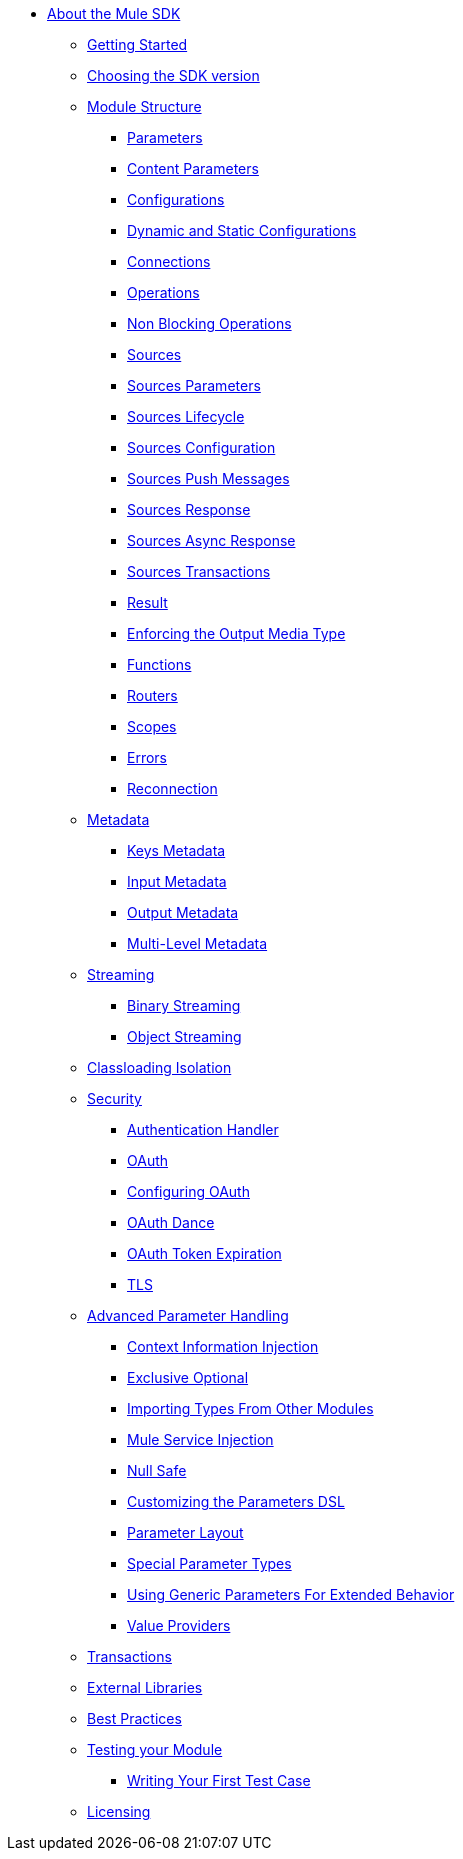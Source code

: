 // Mule SDK Table Of Content

* link:index[About the Mule SDK]
** link:getting-started[Getting Started]
** link:choosing-version[Choosing the SDK version]
** link:module-structure[Module Structure]
*** link:parameters[Parameters]
*** link:content-parameters[Content Parameters]
*** link:configs[Configurations]
*** link:static-dynamic-configs[Dynamic and Static Configurations]
*** link:connections[Connections]
*** link:operations[Operations]
*** link:non-blocking-operations[Non Blocking Operations]
*** link:sources[Sources]
*** link:sources-parameters[Sources Parameters]
*** link:sources-lifecycle[Sources Lifecycle]
*** link:sources-config-connection[Sources Configuration]
*** link:sources-push-message[Sources Push Messages]
*** link:sources-response[Sources Response]
*** link:sources-async-response[Sources Async Response]
*** link:sources-transactions[Sources Transactions]
*** link:result-object[Result]
*** link:return-media-type[Enforcing the Output Media Type]
*** link:functions[Functions]
*** link:routers[Routers]
*** link:scopes[Scopes]
*** link:errors[Errors]
*** link:reconnection[Reconnection]
** link:metadata[Metadata]
*** link:metadata-keys[Keys Metadata]
*** link:metadata-input[Input Metadata]
*** link:metadata-output[Output Metadata]
*** link:multi-level-metadata[Multi-Level Metadata]
** link:streaming[Streaming]
*** link:binary-streaming[Binary Streaming]
*** link:object-streaming[Object Streaming]
** link:isolation[Classloading Isolation]
** link:security[Security]
*** link:authentication-handler[Authentication Handler]
*** link:oauth[OAuth]
*** link:oauth-configuring[Configuring OAuth]
*** link:oauth-dance[OAuth Dance]
*** link:oauth-token-expiration[OAuth Token Expiration]
*** link:tls[TLS]
** link:advanced-parameter-handling[Advanced Parameter Handling]
*** link:context-information-injection[Context Information Injection]
*** link:exclusive-optionals[Exclusive Optional]
*** link:imported-types[Importing Types From Other Modules]
*** link:mule-service-injection[Mule Service Injection]
*** link:null-safe[Null Safe]
*** link:parameters-dsl[Customizing the Parameters DSL]
*** link:parameter-layout[Parameter Layout]
*** link:special-parameters[Special Parameter Types]
*** link:subtypes-mapping[Using Generic Parameters For Extended Behavior]
*** link:value-providers[Value Providers]
** link:transactions[Transactions]
** link:external-libs[External Libraries]
** link:best-practices[Best Practices]
** link:testing[Testing your Module]
*** link:testing-writing-your-first-test-case[Writing Your First Test Case]
** link:license[Licensing]
